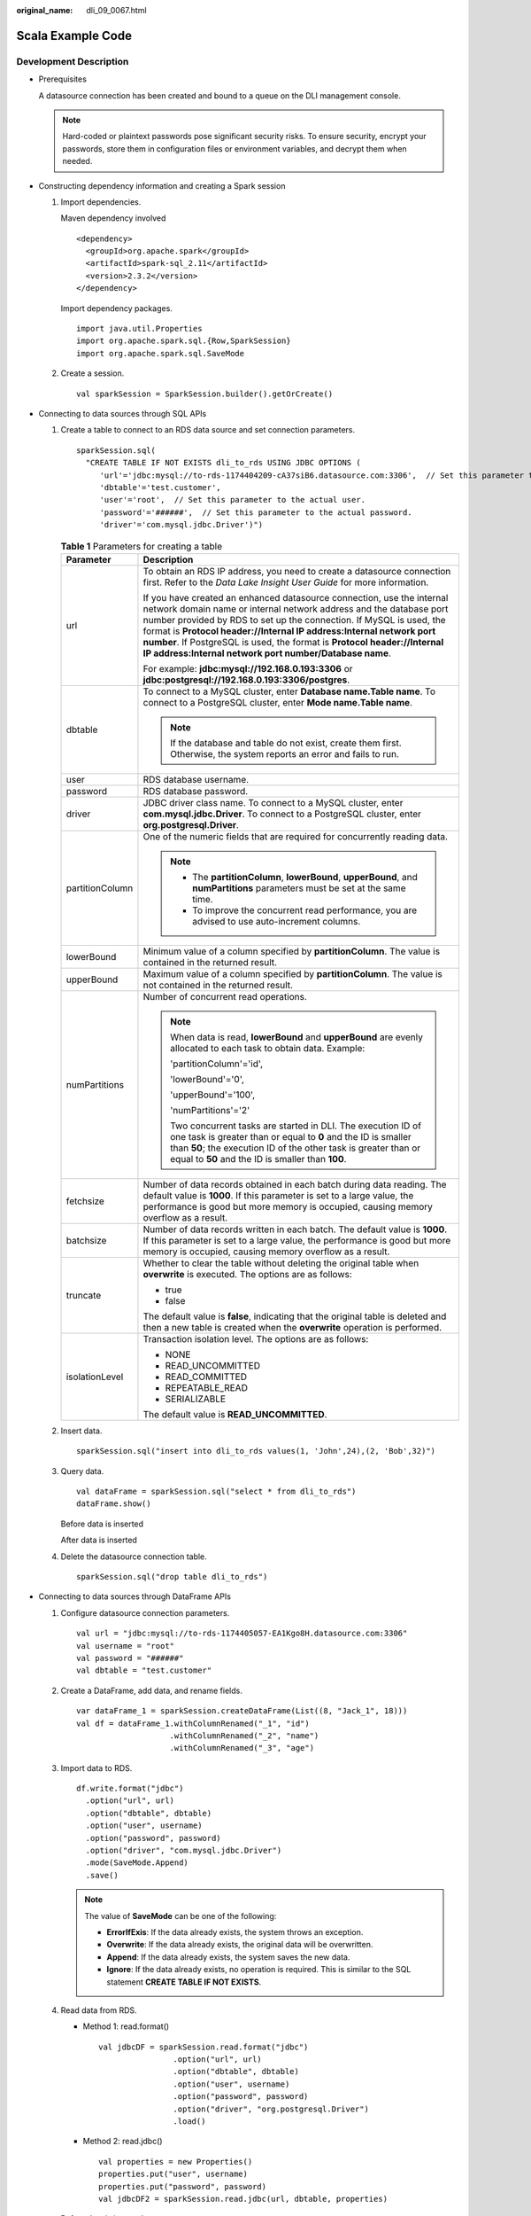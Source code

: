 :original_name: dli_09_0067.html

.. _dli_09_0067:

Scala Example Code
==================

Development Description
-----------------------

-  Prerequisites

   A datasource connection has been created and bound to a queue on the DLI management console.

   .. note::

      Hard-coded or plaintext passwords pose significant security risks. To ensure security, encrypt your passwords, store them in configuration files or environment variables, and decrypt them when needed.

-  Constructing dependency information and creating a Spark session

   #. Import dependencies.

      Maven dependency involved

      ::

         <dependency>
           <groupId>org.apache.spark</groupId>
           <artifactId>spark-sql_2.11</artifactId>
           <version>2.3.2</version>
         </dependency>

      Import dependency packages.

      ::

         import java.util.Properties
         import org.apache.spark.sql.{Row,SparkSession}
         import org.apache.spark.sql.SaveMode

   #. Create a session.

      ::

         val sparkSession = SparkSession.builder().getOrCreate()

-  Connecting to data sources through SQL APIs

   #. Create a table to connect to an RDS data source and set connection parameters.

      ::

         sparkSession.sql(
           "CREATE TABLE IF NOT EXISTS dli_to_rds USING JDBC OPTIONS (
              'url'='jdbc:mysql://to-rds-1174404209-cA37siB6.datasource.com:3306',  // Set this parameter to the actual URL.
              'dbtable'='test.customer',
              'user'='root',  // Set this parameter to the actual user.
              'password'='######',  // Set this parameter to the actual password.
              'driver'='com.mysql.jdbc.Driver')")

      .. _dli_09_0067__en-us_topic_0190647826_table127421320141311:

      .. table:: **Table 1** Parameters for creating a table

         +-----------------------------------+-----------------------------------------------------------------------------------------------------------------------------------------------------------------------------------------------------------------------------------------------------------------------------------------------------------------------------------------------------------------------------------------------------------------------------------+
         | Parameter                         | Description                                                                                                                                                                                                                                                                                                                                                                                                                       |
         +===================================+===================================================================================================================================================================================================================================================================================================================================================================================================================================+
         | url                               | To obtain an RDS IP address, you need to create a datasource connection first. Refer to the *Data Lake Insight User Guide* for more information.                                                                                                                                                                                                                                                                                  |
         |                                   |                                                                                                                                                                                                                                                                                                                                                                                                                                   |
         |                                   | If you have created an enhanced datasource connection, use the internal network domain name or internal network address and the database port number provided by RDS to set up the connection. If MySQL is used, the format is **Protocol header://Internal IP address:Internal network port number**. If PostgreSQL is used, the format is **Protocol header://Internal IP address:Internal network port number/Database name**. |
         |                                   |                                                                                                                                                                                                                                                                                                                                                                                                                                   |
         |                                   | For example: **jdbc:mysql://192.168.0.193:3306** or **jdbc:postgresql://192.168.0.193:3306/postgres**.                                                                                                                                                                                                                                                                                                                            |
         +-----------------------------------+-----------------------------------------------------------------------------------------------------------------------------------------------------------------------------------------------------------------------------------------------------------------------------------------------------------------------------------------------------------------------------------------------------------------------------------+
         | dbtable                           | To connect to a MySQL cluster, enter **Database name.Table name**. To connect to a PostgreSQL cluster, enter **Mode name.Table name**.                                                                                                                                                                                                                                                                                            |
         |                                   |                                                                                                                                                                                                                                                                                                                                                                                                                                   |
         |                                   | .. note::                                                                                                                                                                                                                                                                                                                                                                                                                         |
         |                                   |                                                                                                                                                                                                                                                                                                                                                                                                                                   |
         |                                   |    If the database and table do not exist, create them first. Otherwise, the system reports an error and fails to run.                                                                                                                                                                                                                                                                                                            |
         +-----------------------------------+-----------------------------------------------------------------------------------------------------------------------------------------------------------------------------------------------------------------------------------------------------------------------------------------------------------------------------------------------------------------------------------------------------------------------------------+
         | user                              | RDS database username.                                                                                                                                                                                                                                                                                                                                                                                                            |
         +-----------------------------------+-----------------------------------------------------------------------------------------------------------------------------------------------------------------------------------------------------------------------------------------------------------------------------------------------------------------------------------------------------------------------------------------------------------------------------------+
         | password                          | RDS database password.                                                                                                                                                                                                                                                                                                                                                                                                            |
         +-----------------------------------+-----------------------------------------------------------------------------------------------------------------------------------------------------------------------------------------------------------------------------------------------------------------------------------------------------------------------------------------------------------------------------------------------------------------------------------+
         | driver                            | JDBC driver class name. To connect to a MySQL cluster, enter **com.mysql.jdbc.Driver**. To connect to a PostgreSQL cluster, enter **org.postgresql.Driver**.                                                                                                                                                                                                                                                                      |
         +-----------------------------------+-----------------------------------------------------------------------------------------------------------------------------------------------------------------------------------------------------------------------------------------------------------------------------------------------------------------------------------------------------------------------------------------------------------------------------------+
         | partitionColumn                   | One of the numeric fields that are required for concurrently reading data.                                                                                                                                                                                                                                                                                                                                                        |
         |                                   |                                                                                                                                                                                                                                                                                                                                                                                                                                   |
         |                                   | .. note::                                                                                                                                                                                                                                                                                                                                                                                                                         |
         |                                   |                                                                                                                                                                                                                                                                                                                                                                                                                                   |
         |                                   |    -  The **partitionColumn**, **lowerBound**, **upperBound**, and **numPartitions** parameters must be set at the same time.                                                                                                                                                                                                                                                                                                     |
         |                                   |    -  To improve the concurrent read performance, you are advised to use auto-increment columns.                                                                                                                                                                                                                                                                                                                                  |
         +-----------------------------------+-----------------------------------------------------------------------------------------------------------------------------------------------------------------------------------------------------------------------------------------------------------------------------------------------------------------------------------------------------------------------------------------------------------------------------------+
         | lowerBound                        | Minimum value of a column specified by **partitionColumn**. The value is contained in the returned result.                                                                                                                                                                                                                                                                                                                        |
         +-----------------------------------+-----------------------------------------------------------------------------------------------------------------------------------------------------------------------------------------------------------------------------------------------------------------------------------------------------------------------------------------------------------------------------------------------------------------------------------+
         | upperBound                        | Maximum value of a column specified by **partitionColumn**. The value is not contained in the returned result.                                                                                                                                                                                                                                                                                                                    |
         +-----------------------------------+-----------------------------------------------------------------------------------------------------------------------------------------------------------------------------------------------------------------------------------------------------------------------------------------------------------------------------------------------------------------------------------------------------------------------------------+
         | numPartitions                     | Number of concurrent read operations.                                                                                                                                                                                                                                                                                                                                                                                             |
         |                                   |                                                                                                                                                                                                                                                                                                                                                                                                                                   |
         |                                   | .. note::                                                                                                                                                                                                                                                                                                                                                                                                                         |
         |                                   |                                                                                                                                                                                                                                                                                                                                                                                                                                   |
         |                                   |    When data is read, **lowerBound** and **upperBound** are evenly allocated to each task to obtain data. Example:                                                                                                                                                                                                                                                                                                                |
         |                                   |                                                                                                                                                                                                                                                                                                                                                                                                                                   |
         |                                   |    'partitionColumn'='id',                                                                                                                                                                                                                                                                                                                                                                                                        |
         |                                   |                                                                                                                                                                                                                                                                                                                                                                                                                                   |
         |                                   |    'lowerBound'='0',                                                                                                                                                                                                                                                                                                                                                                                                              |
         |                                   |                                                                                                                                                                                                                                                                                                                                                                                                                                   |
         |                                   |    'upperBound'='100',                                                                                                                                                                                                                                                                                                                                                                                                            |
         |                                   |                                                                                                                                                                                                                                                                                                                                                                                                                                   |
         |                                   |    'numPartitions'='2'                                                                                                                                                                                                                                                                                                                                                                                                            |
         |                                   |                                                                                                                                                                                                                                                                                                                                                                                                                                   |
         |                                   |    Two concurrent tasks are started in DLI. The execution ID of one task is greater than or equal to **0** and the ID is smaller than **50**; the execution ID of the other task is greater than or equal to **50** and the ID is smaller than **100**.                                                                                                                                                                           |
         +-----------------------------------+-----------------------------------------------------------------------------------------------------------------------------------------------------------------------------------------------------------------------------------------------------------------------------------------------------------------------------------------------------------------------------------------------------------------------------------+
         | fetchsize                         | Number of data records obtained in each batch during data reading. The default value is **1000**. If this parameter is set to a large value, the performance is good but more memory is occupied, causing memory overflow as a result.                                                                                                                                                                                            |
         +-----------------------------------+-----------------------------------------------------------------------------------------------------------------------------------------------------------------------------------------------------------------------------------------------------------------------------------------------------------------------------------------------------------------------------------------------------------------------------------+
         | batchsize                         | Number of data records written in each batch. The default value is **1000**. If this parameter is set to a large value, the performance is good but more memory is occupied, causing memory overflow as a result.                                                                                                                                                                                                                 |
         +-----------------------------------+-----------------------------------------------------------------------------------------------------------------------------------------------------------------------------------------------------------------------------------------------------------------------------------------------------------------------------------------------------------------------------------------------------------------------------------+
         | truncate                          | Whether to clear the table without deleting the original table when **overwrite** is executed. The options are as follows:                                                                                                                                                                                                                                                                                                        |
         |                                   |                                                                                                                                                                                                                                                                                                                                                                                                                                   |
         |                                   | -  true                                                                                                                                                                                                                                                                                                                                                                                                                           |
         |                                   | -  false                                                                                                                                                                                                                                                                                                                                                                                                                          |
         |                                   |                                                                                                                                                                                                                                                                                                                                                                                                                                   |
         |                                   | The default value is **false**, indicating that the original table is deleted and then a new table is created when the **overwrite** operation is performed.                                                                                                                                                                                                                                                                      |
         +-----------------------------------+-----------------------------------------------------------------------------------------------------------------------------------------------------------------------------------------------------------------------------------------------------------------------------------------------------------------------------------------------------------------------------------------------------------------------------------+
         | isolationLevel                    | Transaction isolation level. The options are as follows:                                                                                                                                                                                                                                                                                                                                                                          |
         |                                   |                                                                                                                                                                                                                                                                                                                                                                                                                                   |
         |                                   | -  NONE                                                                                                                                                                                                                                                                                                                                                                                                                           |
         |                                   | -  READ_UNCOMMITTED                                                                                                                                                                                                                                                                                                                                                                                                               |
         |                                   | -  READ_COMMITTED                                                                                                                                                                                                                                                                                                                                                                                                                 |
         |                                   | -  REPEATABLE_READ                                                                                                                                                                                                                                                                                                                                                                                                                |
         |                                   | -  SERIALIZABLE                                                                                                                                                                                                                                                                                                                                                                                                                   |
         |                                   |                                                                                                                                                                                                                                                                                                                                                                                                                                   |
         |                                   | The default value is **READ_UNCOMMITTED**.                                                                                                                                                                                                                                                                                                                                                                                        |
         +-----------------------------------+-----------------------------------------------------------------------------------------------------------------------------------------------------------------------------------------------------------------------------------------------------------------------------------------------------------------------------------------------------------------------------------------------------------------------------------+

   #. Insert data.

      ::

         sparkSession.sql("insert into dli_to_rds values(1, 'John',24),(2, 'Bob',32)")

   #. Query data.

      ::

         val dataFrame = sparkSession.sql("select * from dli_to_rds")
         dataFrame.show()

      Before data is inserted

      |image1|

      After data is inserted

      |image2|

   #. Delete the datasource connection table.

      ::

         sparkSession.sql("drop table dli_to_rds")

-  Connecting to data sources through DataFrame APIs

   #. Configure datasource connection parameters.

      ::

         val url = "jdbc:mysql://to-rds-1174405057-EA1Kgo8H.datasource.com:3306"
         val username = "root"
         val password = "######"
         val dbtable = "test.customer"

   #. Create a DataFrame, add data, and rename fields.

      ::

         var dataFrame_1 = sparkSession.createDataFrame(List((8, "Jack_1", 18)))
         val df = dataFrame_1.withColumnRenamed("_1", "id")
                             .withColumnRenamed("_2", "name")
                             .withColumnRenamed("_3", "age")

   #. Import data to RDS.

      ::

         df.write.format("jdbc")
           .option("url", url)
           .option("dbtable", dbtable)
           .option("user", username)
           .option("password", password)
           .option("driver", "com.mysql.jdbc.Driver")
           .mode(SaveMode.Append)
           .save()

      .. note::

         The value of **SaveMode** can be one of the following:

         -  **ErrorIfExis**: If the data already exists, the system throws an exception.
         -  **Overwrite**: If the data already exists, the original data will be overwritten.
         -  **Append**: If the data already exists, the system saves the new data.
         -  **Ignore**: If the data already exists, no operation is required. This is similar to the SQL statement **CREATE TABLE IF NOT EXISTS**.

   #. .. _dli_09_0067__en-us_topic_0190647826_li146260357585:

      Read data from RDS.

      -  Method 1: read.format()

         ::

            val jdbcDF = sparkSession.read.format("jdbc")
                            .option("url", url)
                            .option("dbtable", dbtable)
                            .option("user", username)
                            .option("password", password)
                            .option("driver", "org.postgresql.Driver")
                            .load()

      -  Method 2: read.jdbc()

         ::

            val properties = new Properties()
            properties.put("user", username)
            properties.put("password", password)
            val jdbcDF2 = sparkSession.read.jdbc(url, dbtable, properties)

      Before data is inserted

      |image3|

      After data is inserted

      |image4|

      The DataFrame read by the **read.format()** or **read.jdbc()** method is registered as a temporary table. Then, you can use SQL statements to query data.

      ::

         jdbcDF.registerTempTable("customer_test")
         sparkSession.sql("select * from customer_test where id = 1").show()

      Query results

      |image5|

-  DataFrame-related operations

   The data created by the **createDataFrame()** method and the data queried by the **read.format()** method and the **read.jdbc()** method are all DataFrame objects. You can directly query a single record. (In :ref:`4 <dli_09_0067__en-us_topic_0190647826_li146260357585>`, the DataFrame data is registered as a temporary table.)

   -  where

      The **where** statement can be combined with filter expressions such as AND and OR. The DataFrame object after filtering is returned. The following is an example:

      ::

         jdbcDF.where("id = 1 or age <=10").show()

      |image6|

   -  filter

      The **filter** statement can be used in the same way as **where**. The DataFrame object after filtering is returned. The following is an example:

      ::

         jdbcDF.filter("id = 1 or age <=10").show()

      |image7|

   -  select

      The **select** statement is used to query the DataFrame object of the specified field. Multiple fields can be queried.

      -  Example 1:

         ::

            jdbcDF.select("id").show()

         |image8|

      -  Example 2:

         ::

            jdbcDF.select("id", "name").show()

         |image9|

      -  Example 3:

         ::

            jdbcDF.select("id","name").where("id<4").show()

         |image10|

   -  selectExpr

      **selectExpr** is used to perform special processing on a field. For example, the **selectExpr** function can be used to change the field name. The following is an example:

      If you want to set the **name** field to **name_test** and add 1 to the value of **age**, run the following statement:

      ::

         jdbcDF.selectExpr("id", "name as name_test", "age+1").show()

   -  col

      **col** is used to obtain a specified field. Different from **select**, **col** can only be used to query the column type and one field can be returned at a time. The following is an example:

      ::

         val idCol = jdbcDF.col("id")

   -  drop

      **drop** is used to delete a specified field. Specify a field you need to delete (only one field can be deleted at a time), the DataFrame object that does not contain the field is returned. The following is an example:

      ::

         jdbcDF.drop("id").show()

      |image11|

-  Submitting a Spark job

   #. Generate a JAR package based on the code and upload the package to DLI.

   #. In the Spark job editor, select the corresponding dependency module and execute the Spark job.

      .. note::

         -  If the Spark version is 2.3.2 (will be offline soon) or 2.4.5, specify the **Module** to **sys.datasource.rds** when you submit a job.

         -  If the Spark version is 3.1.1, you do not need to select a module. Configure **Spark parameters (--conf)**.

            spark.driver.extraClassPath=/usr/share/extension/dli/spark-jar/datasource/rds/\*

            spark.executor.extraClassPath=/usr/share/extension/dli/spark-jar/datasource/rds/\*

Complete Example Code
---------------------

-  Maven dependency

   ::

      <dependency>
        <groupId>org.apache.spark</groupId>
        <artifactId>spark-sql_2.11</artifactId>
        <version>2.3.2</version>
      </dependency>

-  Connecting to data sources through SQL APIs

   ::

      import java.util.Properties
      import org.apache.spark.sql.SparkSession

      object Test_SQL_RDS {
        def main(args: Array[String]): Unit = {
          // Create a SparkSession session.
          val sparkSession = SparkSession.builder().getOrCreate()

          // Create a data table for DLI-associated RDS
          sparkSession.sql("CREATE TABLE IF NOT EXISTS dli_to_rds USING JDBC OPTIONS (
         'url'='jdbc:mysql://to-rds-1174404209-cA37siB6.datasource.com:3306,
            'dbtable'='test.customer',
            'user'='root',
            'password'='######',
                'driver'='com.mysql.jdbc.Driver')")

          //*****************************SQL model***********************************
          //Insert data into the DLI data table
          sparkSession.sql("insert into dli_to_rds values(1,'John',24),(2,'Bob',32)")

          //Read data from DLI data table
          val dataFrame = sparkSession.sql("select * from dli_to_rds")
          dataFrame.show()

          //drop table
          sparkSession.sql("drop table dli_to_rds")

          sparkSession.close()
        }
      }

-  Connecting to data sources through DataFrame APIs

   ::

      import java.util.Properties
      import org.apache.spark.sql.SparkSession
      import org.apache.spark.sql.SaveMode

      object Test_SQL_RDS {
        def main(args: Array[String]): Unit = {
          // Create a SparkSession session.
          val sparkSession = SparkSession.builder().getOrCreate()

          //*****************************DataFrame model***********************************
          // Set the connection configuration parameters. Contains url, username, password, dbtable.
          val url = "jdbc:mysql://to-rds-1174404209-cA37siB6.datasource.com:3306"
          val username = "root"
          val password = "######"
          val dbtable = "test.customer"

          // Create a DataFrame and initialize the DataFrame data.
          var dataFrame_1 = sparkSession.createDataFrame(List((1, "Jack", 18)))

          // Rename the fields set by the createDataFrame() method.
          val df = dataFrame_1.withColumnRenamed("_1", "id")
                          .withColumnRenamed("_2", "name")
                          .withColumnRenamed("_3", "age")

          // Write data to the rds_table_1 table
          df.write.format("jdbc")
            .option("url", url)
            .option("dbtable", dbtable)
            .option("user", username)
            .option("password", password)
            .option("driver", "com.mysql.jdbc.Driver")
            .mode(SaveMode.Append)
            .save()

          // DataFrame object for data manipulation
          //Filter users with id=1
          var newDF = df.filter("id!=1")
          newDF.show()

          // Filter the id column data
          var newDF_1 = df.drop("id")
          newDF_1.show()

          // Read the data of the customer table in the RDS database
          // Way one: Read data from RDS using read.format()
          val jdbcDF = sparkSession.read.format("jdbc")
                          .option("url", url)
                          .option("dbtable", dbtable)
                          .option("user", username)
                          .option("password", password)
                          .option("driver", "com.mysql.jdbc.Driver")
                          .load()
          // Way two: Read data from RDS using read.jdbc()
          val properties = new Properties()
          properties.put("user", username)
          properties.put("password", password)
          val jdbcDF2 = sparkSession.read.jdbc(url, dbtable, properties)

          /**
           * Register the dateFrame read by read.format() or read.jdbc() as a temporary table, and query the data
           * using the sql statement.
           */
          jdbcDF.registerTempTable("customer_test")
          val result = sparkSession.sql("select * from customer_test where id = 1")
          result.show()

          sparkSession.close()
        }
      }

-  DataFrame-related operations

   ::

        // The where() method uses " and" and "or" for condition filters, returning filtered DataFrame objects
        jdbcDF.where("id = 1 or age <=10").show()

        // The filter() method is used in the same way as the where() method.
        jdbcDF.filter("id = 1 or age <=10").show()

        // The select() method passes multiple arguments and returns the DataFrame object of the specified field.
        jdbcDF.select("id").show()
        jdbcDF.select("id", "name").show()
        jdbcDF.select("id","name").where("id<4").show()

        /**
         * The selectExpr() method implements special handling of fields, such as renaming, increasing or
         * decreasing data values.
         */
        jdbcDF.selectExpr("id", "name as name_test", "age+1").show()

        // The col() method gets a specified field each time, and the return type is a Column type.
        val idCol = jdbcDF.col("id")

        /**
         * The drop() method returns a DataFrame object that does not contain deleted fields, and only one field
         * can be deleted at a time.
         */
        jdbcDF.drop("id").show()

.. |image1| image:: /_static/images/en-us_image_0223997410.png
.. |image2| image:: /_static/images/en-us_image_0223997411.png
.. |image3| image:: /_static/images/en-us_image_0223997412.png
.. |image4| image:: /_static/images/en-us_image_0223997413.png
.. |image5| image:: /_static/images/en-us_image_0223997414.png
.. |image6| image:: /_static/images/en-us_image_0223997415.png
.. |image7| image:: /_static/images/en-us_image_0223997416.png
.. |image8| image:: /_static/images/en-us_image_0223997417.png
.. |image9| image:: /_static/images/en-us_image_0223997418.png
.. |image10| image:: /_static/images/en-us_image_0223997419.png
.. |image11| image:: /_static/images/en-us_image_0223997420.png
